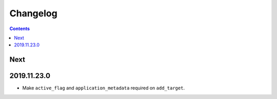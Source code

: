 Changelog
=========

.. contents::

Next
----

2019.11.23.0
------------

* Make ``active_flag`` and ``application_metadata`` required on ``add_target``.

